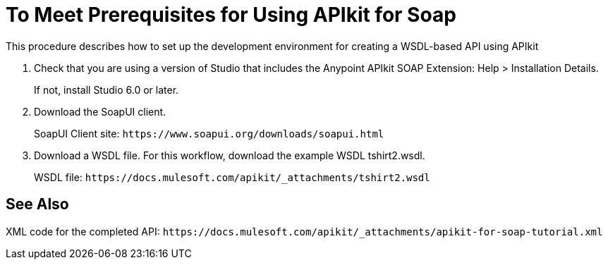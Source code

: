 = To Meet Prerequisites for Using APIkit for Soap

This procedure describes how to set up the development environment for creating a WSDL-based API using APIkit

. Check that you are using a version of Studio that includes the Anypoint APIkit SOAP Extension: 
Help > Installation Details. 
+
If not, install Studio 6.0 or later.
+
. Download the SoapUI client.
+
SoapUI Client site: `+https://www.soapui.org/downloads/soapui.html+`
+
. Download a WSDL file. For this workflow, download the example WSDL tshirt2.wsdl.
+
WSDL file: `+https://docs.mulesoft.com/apikit/_attachments/tshirt2.wsdl+`

== See Also

XML code for the completed API: `+https://docs.mulesoft.com/apikit/_attachments/apikit-for-soap-tutorial.xml+`
